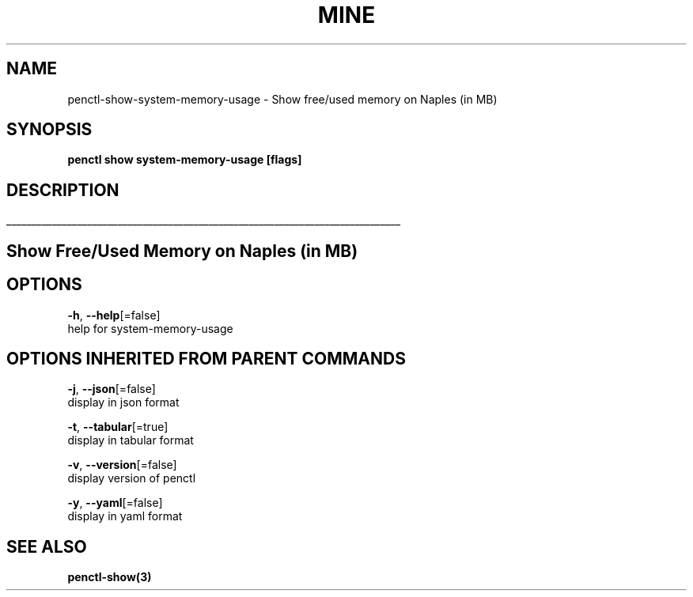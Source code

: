 .TH "MINE" "3" "Jan 2019" "Auto generated by spf13/cobra" "" 
.nh
.ad l


.SH NAME
.PP
penctl\-show\-system\-memory\-usage \- Show free/used memory on Naples (in MB)


.SH SYNOPSIS
.PP
\fBpenctl show system\-memory\-usage [flags]\fP


.SH DESCRIPTION
.ti 0
\l'\n(.lu'

.SH Show Free/Used Memory on Naples (in MB)

.SH OPTIONS
.PP
\fB\-h\fP, \fB\-\-help\fP[=false]
    help for system\-memory\-usage


.SH OPTIONS INHERITED FROM PARENT COMMANDS
.PP
\fB\-j\fP, \fB\-\-json\fP[=false]
    display in json format

.PP
\fB\-t\fP, \fB\-\-tabular\fP[=true]
    display in tabular format

.PP
\fB\-v\fP, \fB\-\-version\fP[=false]
    display version of penctl

.PP
\fB\-y\fP, \fB\-\-yaml\fP[=false]
    display in yaml format


.SH SEE ALSO
.PP
\fBpenctl\-show(3)\fP
